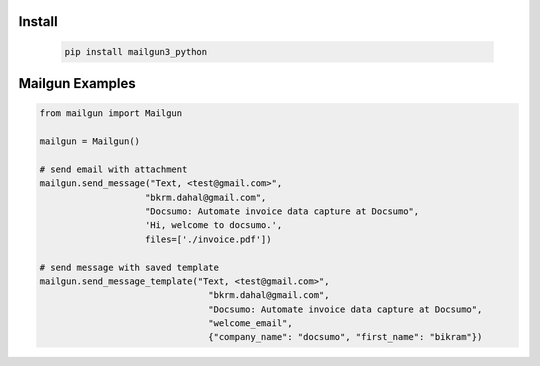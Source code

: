 Install
========
   .. code-block:: bash

        pip install mailgun3_python

Mailgun Examples
================

.. code-block:: python

    from mailgun import Mailgun

    mailgun = Mailgun()

    # send email with attachment 
    mailgun.send_message("Text, <test@gmail.com>", 
                        "bkrm.dahal@gmail.com", 
                        "Docsumo: Automate invoice data capture at Docsumo", 
                        'Hi, welcome to docsumo.', 
                        files=['./invoice.pdf'])

    # send message with saved template
    mailgun.send_message_template("Text, <test@gmail.com>", 
                                    "bkrm.dahal@gmail.com", 
                                    "Docsumo: Automate invoice data capture at Docsumo", 
                                    "welcome_email", 
                                    {"company_name": "docsumo", "first_name": "bikram"})



   